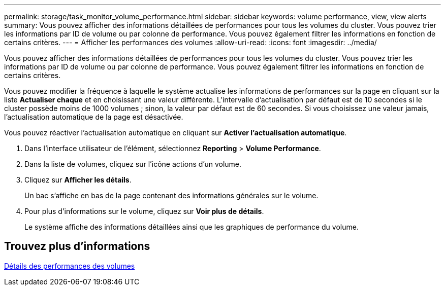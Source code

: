 ---
permalink: storage/task_monitor_volume_performance.html 
sidebar: sidebar 
keywords: volume performance, view, view alerts 
summary: Vous pouvez afficher des informations détaillées de performances pour tous les volumes du cluster. Vous pouvez trier les informations par ID de volume ou par colonne de performance. Vous pouvez également filtrer les informations en fonction de certains critères. 
---
= Afficher les performances des volumes
:allow-uri-read: 
:icons: font
:imagesdir: ../media/


[role="lead"]
Vous pouvez afficher des informations détaillées de performances pour tous les volumes du cluster. Vous pouvez trier les informations par ID de volume ou par colonne de performance. Vous pouvez également filtrer les informations en fonction de certains critères.

Vous pouvez modifier la fréquence à laquelle le système actualise les informations de performances sur la page en cliquant sur la liste *Actualiser chaque* et en choisissant une valeur différente. L'intervalle d'actualisation par défaut est de 10 secondes si le cluster possède moins de 1000 volumes ; sinon, la valeur par défaut est de 60 secondes. Si vous choisissez une valeur jamais, l'actualisation automatique de la page est désactivée.

Vous pouvez réactiver l'actualisation automatique en cliquant sur *Activer l'actualisation automatique*.

. Dans l'interface utilisateur de l'élément, sélectionnez *Reporting* > *Volume Performance*.
. Dans la liste de volumes, cliquez sur l'icône actions d'un volume.
. Cliquez sur *Afficher les détails*.
+
Un bac s'affiche en bas de la page contenant des informations générales sur le volume.

. Pour plus d'informations sur le volume, cliquez sur *Voir plus de détails*.
+
Le système affiche des informations détaillées ainsi que les graphiques de performance du volume.





== Trouvez plus d'informations

xref:reference_monitor_volume_performance_details.adoc[Détails des performances des volumes]
